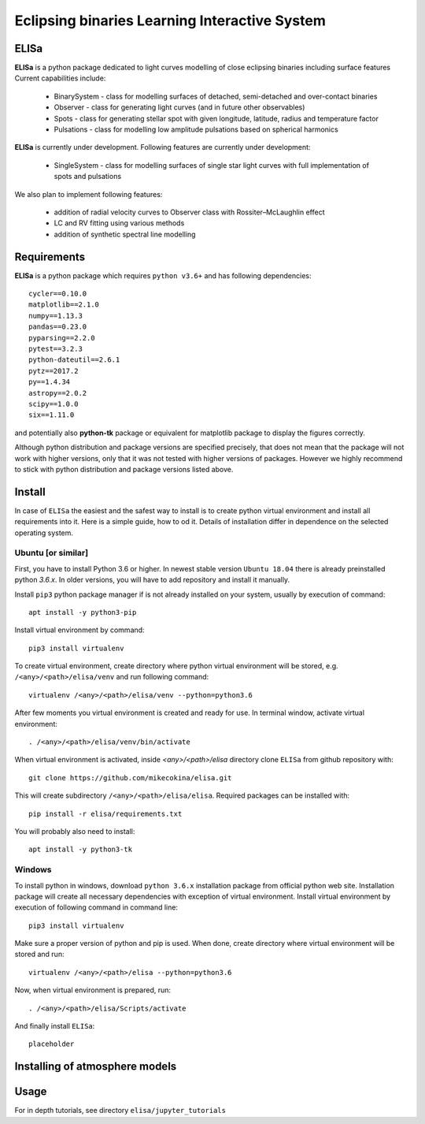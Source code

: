 Eclipsing binaries Learning Interactive System
==============================================

ELISa
-----

**ELISa** is a python package dedicated to light curves modelling of close eclipsing binaries including surface features
Current capabilities include:

    - BinarySystem - class for modelling surfaces of detached, semi-detached and over-contact binaries
    - Observer - class for generating light curves (and in future other observables)
    - Spots - class for generating stellar spot with given longitude, latitude, radius and temperature factor
    - Pulsations - class for modelling low amplitude pulsations based on spherical harmonics

**ELISa** is currently under development. Following features are currently under development:

    - SingleSystem - class for modelling surfaces of single star light curves with full implementation of spots and
      pulsations

We also plan to implement following features:

    - addition of radial velocity curves to Observer class with Rossiter–McLaughlin effect
    - LC and RV fitting using various methods
    - addition of synthetic spectral line modelling

Requirements
------------

**ELISa** is a python package which requires ``python v3.6+`` and has following dependencies::

    cycler==0.10.0
    matplotlib==2.1.0
    numpy==1.13.3
    pandas==0.23.0
    pyparsing==2.2.0
    pytest==3.2.3
    python-dateutil==2.6.1
    pytz==2017.2
    py==1.4.34
    astropy==2.0.2
    scipy==1.0.0
    six==1.11.0

and potentially also **python-tk** package or equivalent for matplotlib package to display the figures correctly.

Although python distribution and package versions are specified precisely, that does not mean that the package will not
work with higher versions, only that it was not tested with higher versions of packages. However we
highly recommend to stick with python distribution and package versions listed above.

Install
-------

In case of ``ELISa`` the easiest and the safest way to install is to create python virtual
environment and install all requirements into it. Here is a simple guide, how to od it. Details of installation differ
in dependence on the selected operating system.

Ubuntu [or similar]
~~~~~~~~~~~~~~~~~~~

First, you have to install Python 3.6 or higher. In newest stable version ``Ubuntu 18.04`` there is already preinstalled
python `3.6.x`. In older versions, you will have to add repository and install it manually.

Install ``pip3`` python package manager if is not already installed on your system, usually by execution of command::

    apt install -y python3-pip

Install virtual environment by command::

    pip3 install virtualenv


To create virtual environment, create directory where python virtual environment will be stored,
e.g. ``/<any>/<path>/elisa/venv``
and run following command::

    virtualenv /<any>/<path>/elisa/venv --python=python3.6

After few moments you virtual environment is created and ready for use. In terminal window, activate virtual
environment::

    . /<any>/<path>/elisa/venv/bin/activate

When virtual environment is activated, inside `<any>/<path>/elisa` directory clone ``ELISa`` from github repository
with::

    git clone https://github.com/mikecokina/elisa.git

This will create subdirectory ``/<any>/<path>/elisa/elisa``. Required packages can be installed with::

    pip install -r elisa/requirements.txt

You will probably also need to install::

    apt install -y python3-tk


Windows
~~~~~~~

To install python in windows, download ``python 3.6.x`` installation package from official python web site.
Installation package will create all necessary dependencies with exception of virtual environment.
Install virtual environment by execution of following command in command line::

    pip3 install virtualenv

Make sure a proper version of  python and pip is used. When done, create directory where virtual environment will be
stored and run::

    virtualenv /<any>/<path>/elisa --python=python3.6

Now, when virtual environment is prepared, run::

    . /<any>/<path>/elisa/Scripts/activate

And finally install ``ELISa``::

    placeholder

Installing of atmosphere models
----------------------------------

Usage
-------
For in depth tutorials, see directory ``elisa/jupyter_tutorials``